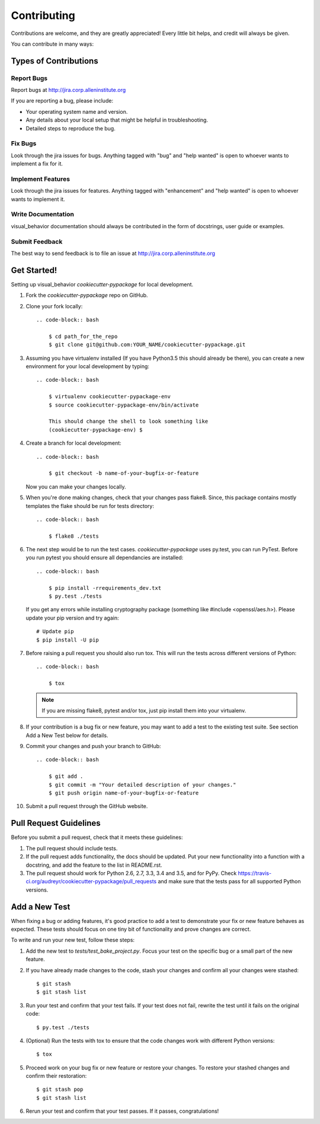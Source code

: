 ============
Contributing
============

Contributions are welcome, and they are greatly appreciated! Every
little bit helps, and credit will always be given.

You can contribute in many ways:

Types of Contributions
----------------------

Report Bugs
~~~~~~~~~~~

Report bugs at http://jira.corp.alleninstitute.org

If you are reporting a bug, please include:

* Your operating system name and version.
* Any details about your local setup that might be helpful in troubleshooting.
* Detailed steps to reproduce the bug.

Fix Bugs
~~~~~~~~

Look through the jira issues for bugs. Anything tagged with "bug"
and "help wanted" is open to whoever wants to implement a fix for it.

Implement Features
~~~~~~~~~~~~~~~~~~

Look through the jira issues for features. Anything tagged with "enhancement"
and "help wanted" is open to whoever wants to implement it.

Write Documentation
~~~~~~~~~~~~~~~~~~~

visual_behavior documentation should always be contributed in the form of docstrings, user guide or
examples.

Submit Feedback
~~~~~~~~~~~~~~~

The best way to send feedback is to file an issue at http://jira.corp.alleninstitute.org


Get Started!
------------

Setting up visual_behavior `cookiecutter-pypackage` for local development.

1. Fork the `cookiecutter-pypackage` repo on GitHub.
2. Clone your fork locally::

    .. code-block:: bash

        $ cd path_for_the_repo
        $ git clone git@github.com:YOUR_NAME/cookiecutter-pypackage.git

3. Assuming you have virtualenv installed (If you have Python3.5 this should already be there), you can create a new environment for your local development by typing::

    .. code-block:: bash

        $ virtualenv cookiecutter-pypackage-env
        $ source cookiecutter-pypackage-env/bin/activate

        This should change the shell to look something like
        (cookiecutter-pypackage-env) $

4. Create a branch for local development::

    .. code-block:: bash

        $ git checkout -b name-of-your-bugfix-or-feature

   Now you can make your changes locally.

5. When you're done making changes, check that your changes pass flake8. Since, this package contains mostly templates the flake should
   be run for tests directory::

    .. code-block:: bash

        $ flake8 ./tests

6. The next step would be to run the test cases. `cookiecutter-pypackage` uses py.test, you can run PyTest. Before you run pytest you should ensure all dependancies are installed::

    .. code-block:: bash

        $ pip install -rrequirements_dev.txt
        $ py.test ./tests

   If you get any errors while installing cryptography package (something like #include <openssl/aes.h>).
   Please update your pip version and try again::

        # Update pip
        $ pip install -U pip

7. Before raising a pull request you should also run tox. This will run the tests across different versions of Python::

    .. code-block:: bash

        $ tox

   .. note::
      If you are missing flake8, pytest and/or tox, just pip install them into your virtualenv.

8. If your contribution is a bug fix or new feature, you may want to add a test to the existing test suite. See section Add a New Test below for details.

9. Commit your changes and push your branch to GitHub::

    .. code-block:: bash

        $ git add .
        $ git commit -m "Your detailed description of your changes."
        $ git push origin name-of-your-bugfix-or-feature

10. Submit a pull request through the GitHub website.

Pull Request Guidelines
-----------------------

Before you submit a pull request, check that it meets these guidelines:

1. The pull request should include tests.

2. If the pull request adds functionality, the docs should be updated. Put
   your new functionality into a function with a docstring, and add the
   feature to the list in README.rst.

3. The pull request should work for Python 2.6, 2.7, 3.3, 3.4 and 3.5, and for PyPy. Check
   https://travis-ci.org/audreyr/cookiecutter-pypackage/pull_requests
   and make sure that the tests pass for all supported Python versions.

Add a New Test
---------------
When fixing a bug or adding features, it's good practice to add a test to demonstrate your fix or new feature behaves as expected. These tests should focus on one tiny bit of functionality and prove changes are correct.

To write and run your new test, follow these steps:

1. Add the new test to `tests/test_bake_project.py`. Focus your test on the specific bug or a small part of the new feature.

2. If you have already made changes to the code, stash your changes and confirm all your changes were stashed::

    $ git stash
    $ git stash list

3. Run your test and confirm that your test fails. If your test does not fail, rewrite the test until it fails on the original code::

    $ py.test ./tests

4. (Optional) Run the tests with tox to ensure that the code changes work with different Python versions::

    $ tox

5. Proceed work on your bug fix or new feature or restore your changes. To restore your stashed changes and confirm their restoration::

    $ git stash pop
    $ git stash list

6. Rerun your test and confirm that your test passes. If it passes, congratulations!

.. cookiecutter:
.. virtualenv: https://virtualenv.pypa.io/en/stable/installation
.. git: https://git-scm.com/book/en/v2/Getting-Started-Installing-Git
